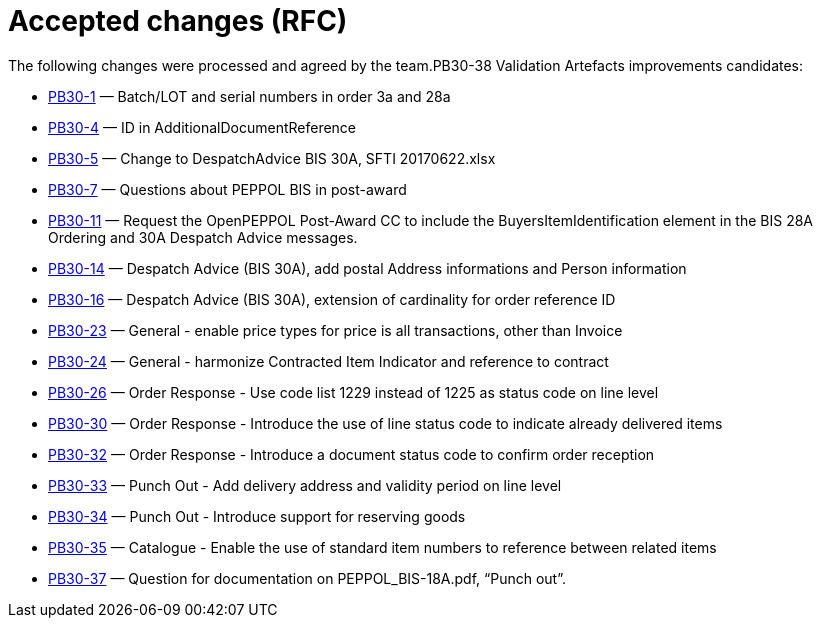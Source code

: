 = Accepted changes (RFC)

The following changes were processed and agreed by the team.PB30-38	Validation Artefacts improvements candidates:

* https://openpeppol.atlassian.net/browse/PB30-1[PB30-1] — Batch/LOT and serial numbers in order 3a and 28a
* https://openpeppol.atlassian.net/browse/PB30-4[PB30-4] — ID in AdditionalDocumentReference
* https://openpeppol.atlassian.net/browse/PB30-5[PB30-5] — Change to DespatchAdvice BIS 30A, SFTI 20170622.xlsx
* https://openpeppol.atlassian.net/browse/PB30-7[PB30-7] — Questions about PEPPOL BIS in post-award
* https://openpeppol.atlassian.net/browse/PB30-11[PB30-11] — Request the OpenPEPPOL Post-Award CC to include the BuyersItemIdentification element in the BIS 28A Ordering and 30A Despatch Advice messages.
* https://openpeppol.atlassian.net/browse/PB30-14[PB30-14] — Despatch Advice (BIS 30A), add postal Address informations and Person information
* https://openpeppol.atlassian.net/browse/PB30-16[PB30-16] — Despatch Advice (BIS 30A), extension of cardinality for order reference ID
* https://openpeppol.atlassian.net/browse/PB30-23[PB30-23] — General - enable price types for price is all transactions, other than Invoice
* https://openpeppol.atlassian.net/browse/PB30-24[PB30-24] — General - harmonize Contracted Item Indicator and reference to contract
* https://openpeppol.atlassian.net/browse/PB30-26[PB30-26] — Order Response - Use code list 1229 instead of 1225 as status code on line level
* https://openpeppol.atlassian.net/browse/PB30-30[PB30-30] — Order Response - Introduce the use of line status code to indicate already delivered items
* https://openpeppol.atlassian.net/browse/PB30-32[PB30-32] — Order Response - Introduce a document status code to confirm order reception
* https://openpeppol.atlassian.net/browse/PB30-33[PB30-33] — Punch Out - Add delivery address and validity period on line level
* https://openpeppol.atlassian.net/browse/PB30-34[PB30-34] — Punch Out - Introduce support for reserving goods
* https://openpeppol.atlassian.net/browse/PB30-35[PB30-35] — Catalogue - Enable the use of standard item numbers to reference between related items
* https://openpeppol.atlassian.net/browse/PB30-37[PB30-37] — Question for documentation on PEPPOL_BIS-18A.pdf, “Punch out”.




